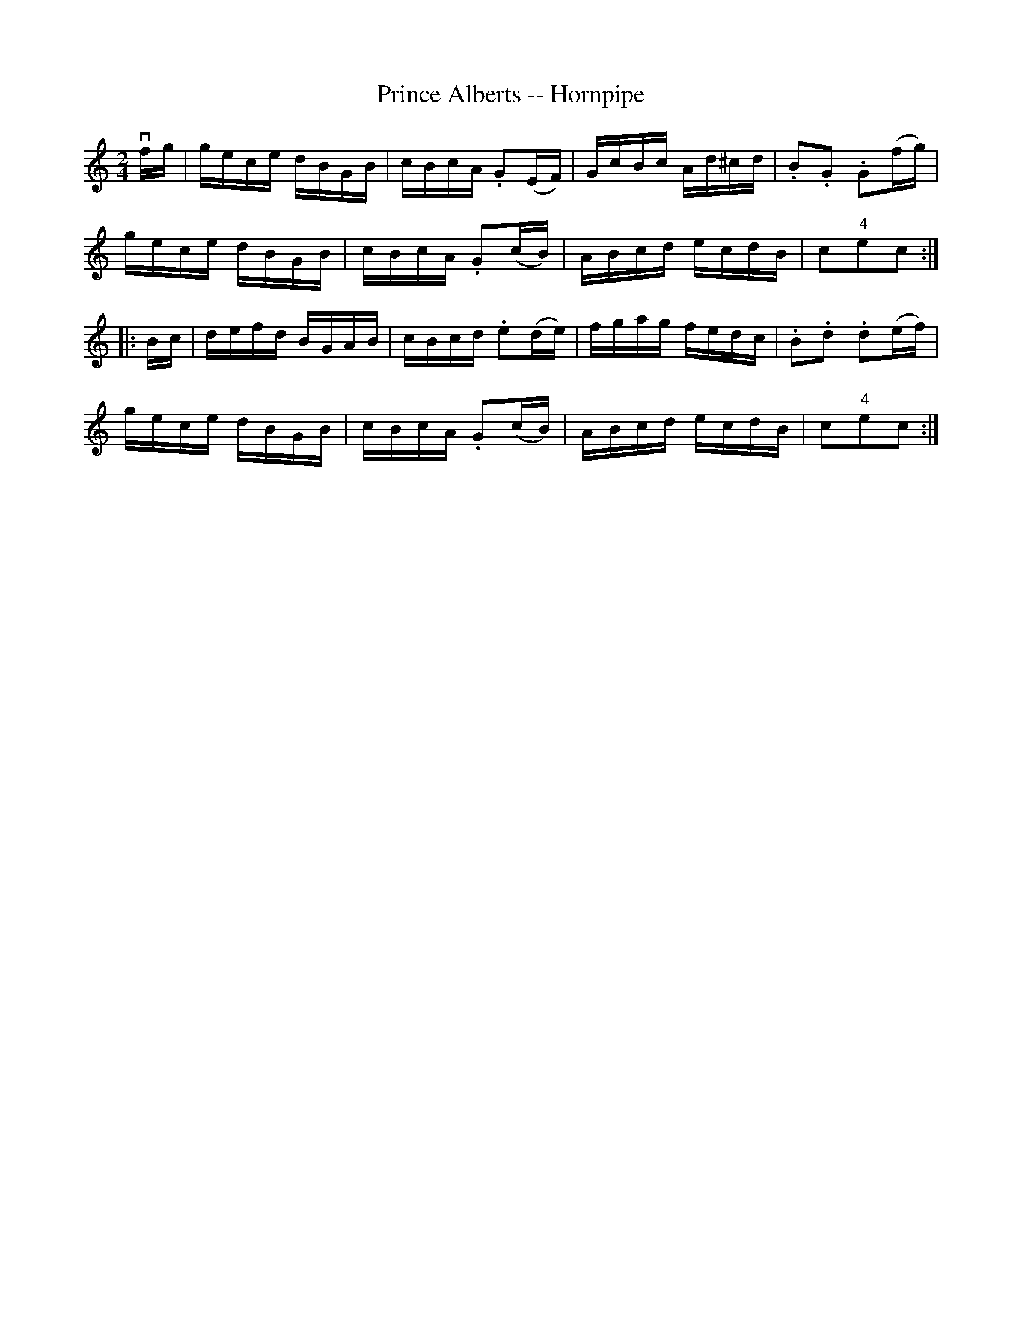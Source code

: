 X:1
T:Prince Alberts -- Hornpipe
Z:Bob Puckette <bpuckette:msn.com> 2003-3-10
R:hornpipe
B:Cole's 1000 Fiddle Tunes
M:2/4
L:1/16
K:C
vfg|gece dBGB|cBcA .G2(EF)|GcBc Ad^cd|.B2.G2 .G2(fg)|
gece dBGB|cBcA .G2(cB)|ABcd ecdB|c2"4"e2c2:|
|:Bc|defd BGAB|cBcd .e2(de)|fgag fedc|.B2.d2 .d2(ef)|
gece dBGB|cBcA .G2(cB)|ABcd ecdB|c2"4"e2c2:|
